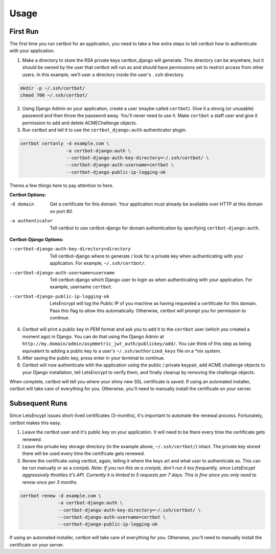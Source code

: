 .. _usage:

Usage
=====


First Run
---------

The first time you run certbot for an application, you need to take a few extra steps to tell certbot how to authenticate with your application.

1. Make a directory to store the RSA private keys certbot_django will generate. This directory can be anywhere, but it should be owned by the user that certbot will run as and should have permissions set to restrict access from other users. In this example, we'll user a directory inside the user's ``.ssh`` directory.

.. code-block:: bash

    mkdir -p ~/.ssh/certbot/
    chmod 700 ~/.ssh/certbot/

2. Using Django Admin on your application, create a user (maybe called ``certbot``). Give it a strong (or unusable) password and then throw the password away. You'll never need to use it. Make ``certbot`` a staff user and give it permission to add and delete ACMEChallenge objects.

3. Run certbot and tell it to use the ``certbot_django:auth`` authenticator plugin.

.. code-block:: bash

    certbot certonly -d example.com \
                     -a certbot-django:auth \
                     --certbot-django-auth-key-directory=~/.ssh/certbot/ \
                     --certbot-django-auth-username=certbot \
                     --certbot-django-public-ip-logging-ok

Theres a few things here to pay attention to here.

**Certbot Options:**

-d domain         Get a certificate for this domain. Your application must already be available over HTTP at this domain on port 80.
-a authenticator  Tell certbot to use certbot-django for domain authentication by specifying ``certbot-django:auth``.

**Certbot-Django Options:**

--certbot-django-auth-key-directory=directory  Tell certbot-django where to generate / look for a private key when
                                               authenticating with your application. For example, ``~/.ssh/certbot/``.
--certbot-django-auth-username=username        Tell certbot-django which Django user to login as when authenticating
                                               with your application. For example, username ``certbot``.
--certbot-django-public-ip-logging-ok          LetsEncrypt will log the Public IP of you machine as having requested
                                               a certificate for this domain. Pass this flag to allow this automatically.
                                               Otherwise, certbot will prompt you for permission to continue.

4. Certbot will print a public key in PEM format and ask you to add it to the ``certbot`` user (which you created a moment ago) in Django. You can do that using the Django Admin at ``http://my.domain/admin/asymmetric_jwt_auth/publickey/add/``. You can think of this step as being equivalent to adding a public key to a user's ``~/.ssh/authorized_keys`` file on a \*nix system.

5. After saving the public key, press enter in your terminal to continue.

6. Certbot will now authenticate with the application using the public / private keypair, add ACME challenge objects to your Django installation, tell LetsEncrypt to verify them, and finally cleanup by removing the challenge objects.

When complete, certbot will tell you where your shiny new SSL certificate is saved. If using an automated installer, certbot will take care of everything for you. Otherwise, you'll need to manually install the certificate on your server.


Subsequent Runs
---------------

Since LetsEncypt issues short-lived certificates (3-months), it's important to automate the renewal process. Fortunately, certbot makes this easy.

1. Leave the certbot user and it's public key on your application. It will need to be there every time the certificate gets renewed.

2. Leave the private key storage directory (in the example above, ``~/.ssh/certbot/``) intact. The private key stored there will be used every time the certificate gets renewed.

3. Renew the certificate using certbot, again, telling it where the keys art and what user to authenticate as. This can be run manually or as a cronjob. *Note: If you run this as a cronjob, don't run it too frequently, since LetsEncypt aggressively throttles it's API. Currently it is limited to 5 requests per 7 days. This is fine since you only need to renew once per 3 months.*

.. code-block:: bash

    certbot renew -d example.com \
                  -a certbot-django:auth \
                  --certbot-django-auth-key-directory=~/.ssh/certbot/ \
                  --certbot-django-auth-username=certbot \
                  --certbot-django-public-ip-logging-ok

If using an automated installer, certbot will take care of everything for you. Otherwise, you'll need to manually install the certificate on your server.
